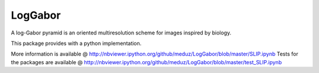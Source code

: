 LogGabor
========

A log-Gabor pyramid is an oriented multiresolution scheme for images inspired by biology.

This package provides with a python implementation.

More information is available @ http://nbviewer.ipython.org/github/meduz/LogGabor/blob/master/SLIP.ipynb
Tests for the packages are available @ http://nbviewer.ipython.org/github/meduz/LogGabor/blob/master/test_SLIP.ipynb



